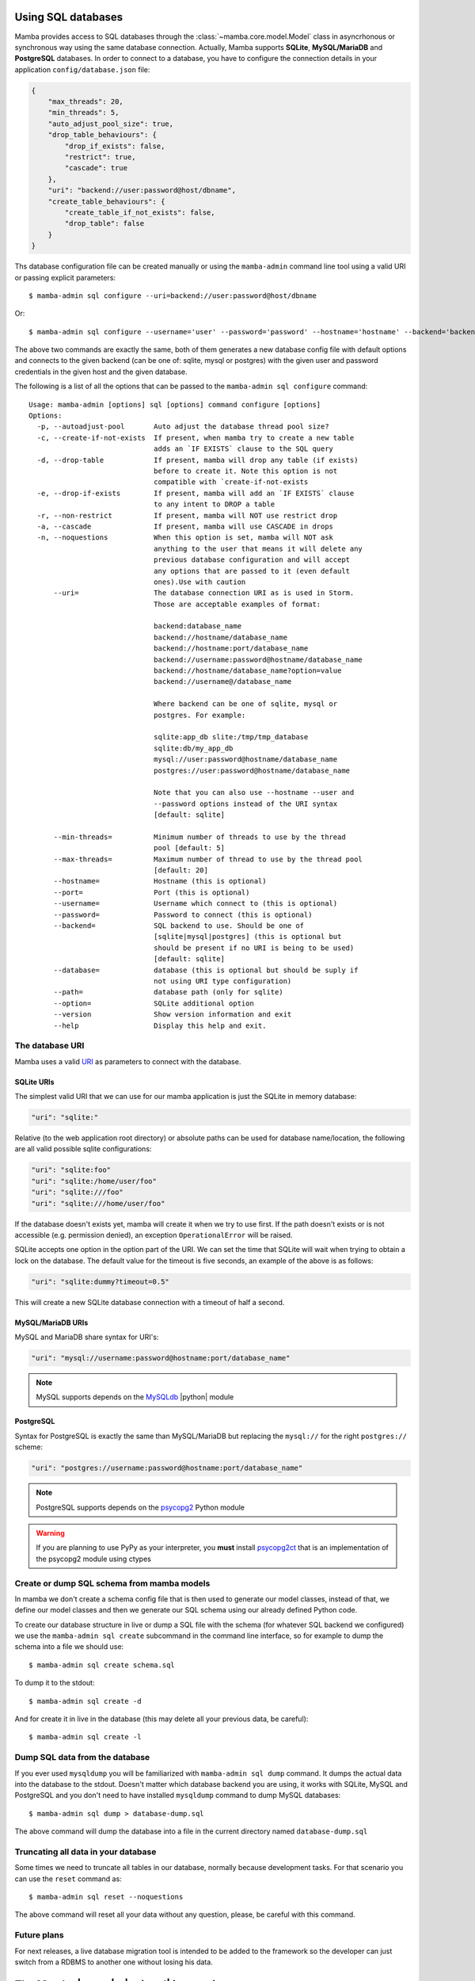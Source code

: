.. _access_sql_database:

===================
Using SQL databases
===================

Mamba provides access to SQL databases through the :class:`~mamba.core.model.Model` class in asyncrhonous or synchronous way using the same database connection. Actually, Mamba supports **SQLite**, **MySQL/MariaDB** and **PostgreSQL** databases. In order to connect to a database, you have to configure the connection details in your application ``config/database.json`` file:

.. code-block:: json

    {
        "max_threads": 20,
        "min_threads": 5,
        "auto_adjust_pool_size": true,
        "drop_table_behaviours": {
            "drop_if_exists": false,
            "restrict": true,
            "cascade": true
        },
        "uri": "backend://user:password@host/dbname",
        "create_table_behaviours": {
            "create_table_if_not_exists": false,
            "drop_table": false
        }
    }

Ths database configuration file can be created manually or using the ``mamba-admin`` command line tool using a valid URI or passing explicit parameters::

    $ mamba-admin sql configure --uri=backend://user:password@host/dbname

Or::

    $ mamba-admin sql configure --username='user' --password='password' --hostname='hostname' --backend='backend' --database='dbname'

The above two commands are exactly the same, both of them generates a new database config file with default options and connects to the given backend (can be one of: sqlite, mysql or postgres) with the given user and password credentials in the given host and the given database.

The following is a list of all the options that can be passed to the ``mamba-admin sql configure`` command::

    Usage: mamba-admin [options] sql [options] command configure [options]
    Options:
      -p, --autoadjust-pool       Auto adjust the database thread pool size?
      -c, --create-if-not-exists  If present, when mamba try to create a new table
                                  adds an `IF EXISTS` clause to the SQL query
      -d, --drop-table            If present, mamba will drop any table (if exists)
                                  before to create it. Note this option is not
                                  compatible with `create-if-not-exists
      -e, --drop-if-exists        If present, mamba will add an `IF EXISTS` clause
                                  to any intent to DROP a table
      -r, --non-restrict          If present, mamba will NOT use restrict drop
      -a, --cascade               If present, mamba will use CASCADE in drops
      -n, --noquestions           When this option is set, mamba will NOT ask
                                  anything to the user that means it will delete any
                                  previous database configuration and will accept
                                  any options that are passed to it (even default
                                  ones).Use with caution
          --uri=                  The database connection URI as is used in Storm.
                                  Those are acceptable examples of format:

                                  backend:database_name
                                  backend://hostname/database_name
                                  backend://hostname:port/database_name
                                  backend://username:password@hostname/database_name
                                  backend://hostname/database_name?option=value
                                  backend://username@/database_name

                                  Where backend can be one of sqlite, mysql or
                                  postgres. For example:

                                  sqlite:app_db slite:/tmp/tmp_database
                                  sqlite:db/my_app_db
                                  mysql://user:password@hostname/database_name
                                  postgres://user:password@hostname/database_name

                                  Note that you can also use --hostname --user and
                                  --password options instead of the URI syntax
                                  [default: sqlite]

          --min-threads=          Minimum number of threads to use by the thread
                                  pool [default: 5]
          --max-threads=          Maximum number of thread to use by the thread pool
                                  [default: 20]
          --hostname=             Hostname (this is optional)
          --port=                 Port (this is optional)
          --username=             Username which connect to (this is optional)
          --password=             Password to connect (this is optional)
          --backend=              SQL backend to use. Should be one of
                                  [sqlite|mysql|postgres] (this is optional but
                                  should be present if no URI is being to be used)
                                  [default: sqlite]
          --database=             database (this is optional but should be suply if
                                  not using URI type configuration)
          --path=                 database path (only for sqlite)
          --option=               SQLite additional option
          --version               Show version information and exit
          --help                  Display this help and exit.

The database URI
================

Mamba uses a valid `URI <http://en.wikipedia.org/wiki/Uniform_resource_identifier>`_ as parameters to connect with the database.

SQLite URIs
-----------

The simplest valid URI that we can use for our mamba application is just the SQLite in memory database:

.. sourcecode:: python

    "uri": "sqlite:"

Relative (to the web application root directory) or absolute paths can be used for database name/location, the following are all valid possible sqlite configurations:

.. sourcecode:: python

    "uri": "sqlite:foo"
    "uri": "sqlite:/home/user/foo"
    "uri": "sqlite:///foo"
    "uri": "sqlite:///home/user/foo"

If the database doesn't exists yet, mamba will create it when we try to use first. If the path doesn't exists or is not accessible (e.g. permission denied), an exception ``OperationalError`` will be raised.

SQLite accepts one option in the option part of the URI. We can set the time that SQLite will wait when trying to obtain a lock on the database. The default value for the timeout is five seconds, an example of the above is as follows:

.. sourcecode:: python

    "uri": "sqlite:dummy?timeout=0.5"

This will create a new SQLite database connection with a timeout of half a second.

MySQL/MariaDB URIs
------------------

MySQL and MariaDB share syntax for URI's:

.. sourcecode:: python

    "uri": "mysql://username:password@hostname:port/database_name"

.. note::

    MySQL supports depends on the `MySQLdb <http://mysql-python.sourceforge.net/>`_ |python| module


PostgreSQL
----------

Syntax for PostgreSQL is exactly the same than MySQL/MariaDB but replacing the ``mysql://`` for the right ``postgres://`` scheme:

.. sourcecode:: python

    "uri": "postgres://username:password@hostname:port/database_name"

.. note::

    PostgreSQL supports depends on the `psycopg2 <http://initd.org/psycopg/>`_ Python module

.. warning::

    If you are planning to use PyPy as your interpreter, you **must** install `psycopg2ct <https://github.com/mvantellingen/psycopg2-ctypes>`_ that is an implementation of the psycopg2 module using ctypes

Create or dump SQL schema from mamba models
===========================================

In mamba we don't create a schema config file that is then used to generate our model classes, instead of that, we define our model classes and then we generate our SQL schema using our already defined Python code.

To create our database structure in live or dump a SQL file with the schema (for whatever SQL backend we configured) we use the ``mamba-admin sql create`` subcommand in the command line interface, so for example to dump the schema into a file we should use::

    $ mamba-admin sql create schema.sql

To dump it to the stdout::

    $ mamba-admin sql create -d

And for create it in live in the database (this may delete all your previous data, be careful)::

    $ mamba-admin sql create -l


Dump SQL data from the database
===============================

If you ever used ``mysqldump`` you will be familiarized with ``mamba-admin sql dump`` command. It dumps the actual data into the database to the stdout. Doesn't matter which database backend you are using, it works with SQLite, MySQL and PostgreSQL and you don't need to have installed ``mysqldump`` command to dump MySQL databases::

    $ mamba-admin sql dump > database-dump.sql

The above command will dump the database into a file in the current directory named ``database-dump.sql``

Truncating all data in your database
====================================

Some times we need to truncate all tables in our database, normally because development tasks. For that scenario you can use the ``reset`` command as::

    $ mamba-admin sql reset --noquestions

The above command will reset all your data without any question, please, be careful with this command.

Future plans
============

For next releases, a live database migration tool is intended to be added to the framework so the developer can just switch from a RDBMS to another one without losing his data.

=========================================
The Mamba |storm| - |twisted| integration
=========================================

Mamba uses the |storm|'s |twisted| ``@transact`` integration added in |storm| v0.19. It also creates a ``ThreadPool`` service on initialization time so you don't have to take care of do it yourself. The *transact* system is quite simple:

    Any model method that is decorated with the ``@transact`` decorator is executed in a separate thread into the mamba database thread pool and returns a |twisted| `deferred <http://twistedmatrix.com/documents/current/core/howto/defer-intro.html>`_ object. Any method that is not decorated by ``@transact`` is just using regular storm features and it can't run asynchronous.

Using the *transact* system has advantages and disadvantages:
    * The main advantage is it runs asynchronous so it **doesn't block** the |twisted| reactor loop.
    * The main disadvantage is that any return value from the decorated (with ``@transact``) method must **not** contain any reference to Storm objects because they were retrieved in a different thread and of course can't be used outside it. This put limits in some awesome |storm| features that can be used within the decorated method only, ``Reference`` and ``ReferenceSets`` for example.

The transact mechanism can be dangerous in environments where serialization or sinchronization of the data is a requirement because using the ``@transact`` decorated methods can end in unexpected race conditions.

The developer should think about what she needs and use ``@transact`` or not following what the application or the feature or system that is being implemented needs to fit.

Howto use Storm in mamba models?
================================

Mamba's enterprise system take care of any initialization that is needed by the underlying |storm| library, we don't have to care about create database connections or stores. We can use it with CPython or PyPy without any type of code modification.

The Store object
----------------

|storm| (and mamba by extension) uses *stores* to operate with the underlying database. You can take a look to the `Storm API documentation <http://people.canonical.com/~therve/storm/storm.store.Store.html>`_ to retrieve a complete list of Store methods and properties.

The mamba's enterprise system initialize a valid |storm| Store object for us always that we need it using the ``database`` model property ``store()`` method:

.. sourcecode:: python

    store = self.database.store()

Every model object has a copy of the ``database`` object that can be used to retrieve stores and other database related information.

Stores are used to retrieve objects from the database, to insert and update objects on it and of course to execute SQL queries directly to the database. Store is like a traditional ``cursor`` but much more flexible.

If we need to create and insert a new row into the database we just instantiate the model object and then add it to a valid store:

.. sourcecode:: python

    peter = User()
    peter.name = u'Peter Griffin'

    store = self.database.store()
    store.add(peter)

Once an object is added to or retrieved from a store, we can verify if it is bound or related to an store easily:

.. sourcecode:: python

    >>> Store.of(peter) is store
    True
    >>> Store.of(User()) is store
    False

If we are using the ``@transact`` decorator in our methods we don't have to care about commit to the database because that is performed in an automatic way by the ``@transact`` decorator, otherwise we **must** call the ``commit`` method of the store object:

.. sourcecode:: python

    store.commit()

If we made a mistake we can just call the ``rollback`` method in the same way.

Of course we can use the store object to find rows already inserted on the database. The following is an example of how to use a store to find an user in the underlying database:

.. sourcecode:: python

    store = self.database.store()
    user = store.find(User, User.name == u'Peter Griffin').one()

We can also retrieve the object using its primary key:

.. sourcecode:: python

    pk_user = store.get(Person, 1)

Stores caches objects as default behaviour so we can check that ``user`` and ``pk_user`` are efectively the same object:

.. sourcecode:: python

    >>> pk_user is user
    True

Each store has an object cache, when an object is linked to a store, it is cached by the store for as long there is a reference to the object somewhere, or while the object becomes dirty (has changes on it). In this way |storm| make sure that we don't access to the database when is not necessary to retrieve the same objects.

Modifiying objects with the Store
---------------------------------

We dont have to retrieve an object from the database and then modify and save it, we can just use the Store to do the work for us using expressions:

.. sourcecode:: python

    store.find(User, User.name == u'Peter Griffin').set(name='Peter Sellers')

How do I use stores in an asynchronous way?
===========================================

Just decorate your model methods with the ``@transact`` decorator and make sure to don't return any |storm| object from that method:

.. sourcecode:: python

    from mamba.application import model
    from storm.locals import Int, Unicode
    from storm.twisted.transact import transact

    class Dummy(model.Model):

        __storm_table__ = 'dummy'

        id = Int(primary=True)
        name = Unicode()

        def __init__(self, name):
            self.name = unicode(name)

        @transact
        def get_last(self):
            """
            Get the last inserted row from the database.
            This is not thread safe
            """
            store = self.database.store()
            return store.find(Dummy).order_by(Dummy.id).last()

The ``get_last`` method above will retrieve the last inserted row in the database, as we are using the ``@transact`` decorator we couldn't use ``Reference`` or ``ReferenceSet`` in the returned object cos those are lazy evaluated and the object was created in a different thread, if we ever try to do that we will get an exception from |storm| ZStore module.

If we don't want to use an asynchronous operation we can just remove the ``@transact`` line and it will work perfectly synchronous, of course the limitations about using references with the returned object does not apply on this scenario.

How do I use a store from outside the model method?
===================================================

Even mamba allows us to use Store objects everywhere, them are not supossed to be used outside the model but nothing stop you tu use it in the controller or whatever other part of your application.

If you think that you need to use a store object from outside your model class then you can do it in several ways:

1. Don't decorate a method in your moddel with ``@transact`` and then return the store from it. As this store as been created in the same thread that the rest of the application you can use it anywhere.
2. Just retrieve a store object executing the ``database.store()`` object directly from your model at class level:
    .. sourcecode:: python

        from application.model.dummy import Dummy

        store = Dummy.database.store()
        dummy = store.get(Dummy, 1)

.. warning::

    Please, be careful, we recommend energically to don't use stores outside the model. It doesn't follow the MVC pattern and violates the encapsulation principle.

Should I share stores between threads?
--------------------------------------

Please no, everytime that you call the ``database.store()`` method in the model object, mamba gives you a ready to use Store for the thread that you are calling the method from. Don't even try to share stores between threads. That means that you are not able to share stores between methods if they are decorated with the ``@transact`` decorator.

|
